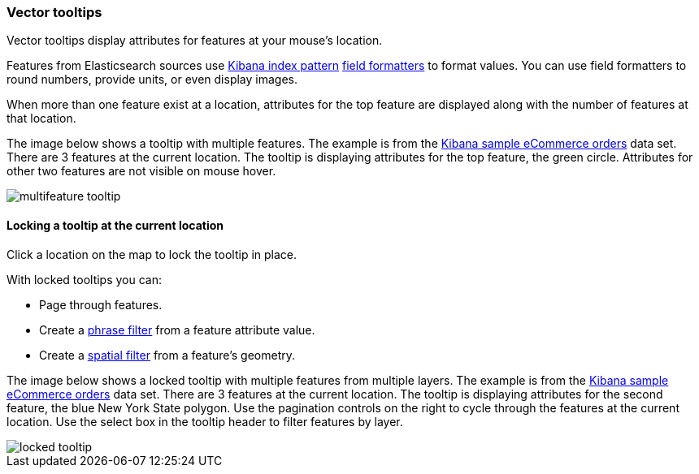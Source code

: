 [role="xpack"]
[[vector-tooltip]]
=== Vector tooltips

Vector tooltips display attributes for features at your mouse's location.

Features from Elasticsearch sources use <<index-patterns, Kibana index pattern>> <<managing-fields, field formatters>> to format values. You can use field formatters to round numbers, provide units, or even display images.

When more than one feature exist at a location,
attributes for the top feature are displayed along with the number of features at that location.

The image below shows a tooltip with multiple features.
The example is from the <<add-sample-data, Kibana sample eCommerce orders>> data set.
There are 3 features at the current location.
The tooltip is displaying attributes for the top feature, the green circle.
Attributes for other two features are not visible on mouse hover.

[role="screenshot"]
image::maps/images/multifeature_tooltip.png[]

[float]
[[maps-vector-tooltip-locking]]
==== Locking a tooltip at the current location

Click a location on the map to lock the tooltip in place.

With locked tooltips you can:

* Page through features.
* Create a <<maps-phrase-filter, phrase filter>> from a feature attribute value.
* Create a <<maps-spatial-filters, spatial filter>> from a feature's geometry.

The image below shows a locked tooltip with multiple features from multiple layers.
The example is from the <<add-sample-data, Kibana sample eCommerce orders>> data set.
There are 3 features at the current location.
The tooltip is displaying attributes for the second feature, the blue New York State polygon.
Use the pagination controls on the right to cycle through the features at the current location.
Use the select box in the tooltip header to filter features by layer.

[role="screenshot"]
image::maps/images/locked_tooltip.png[]
